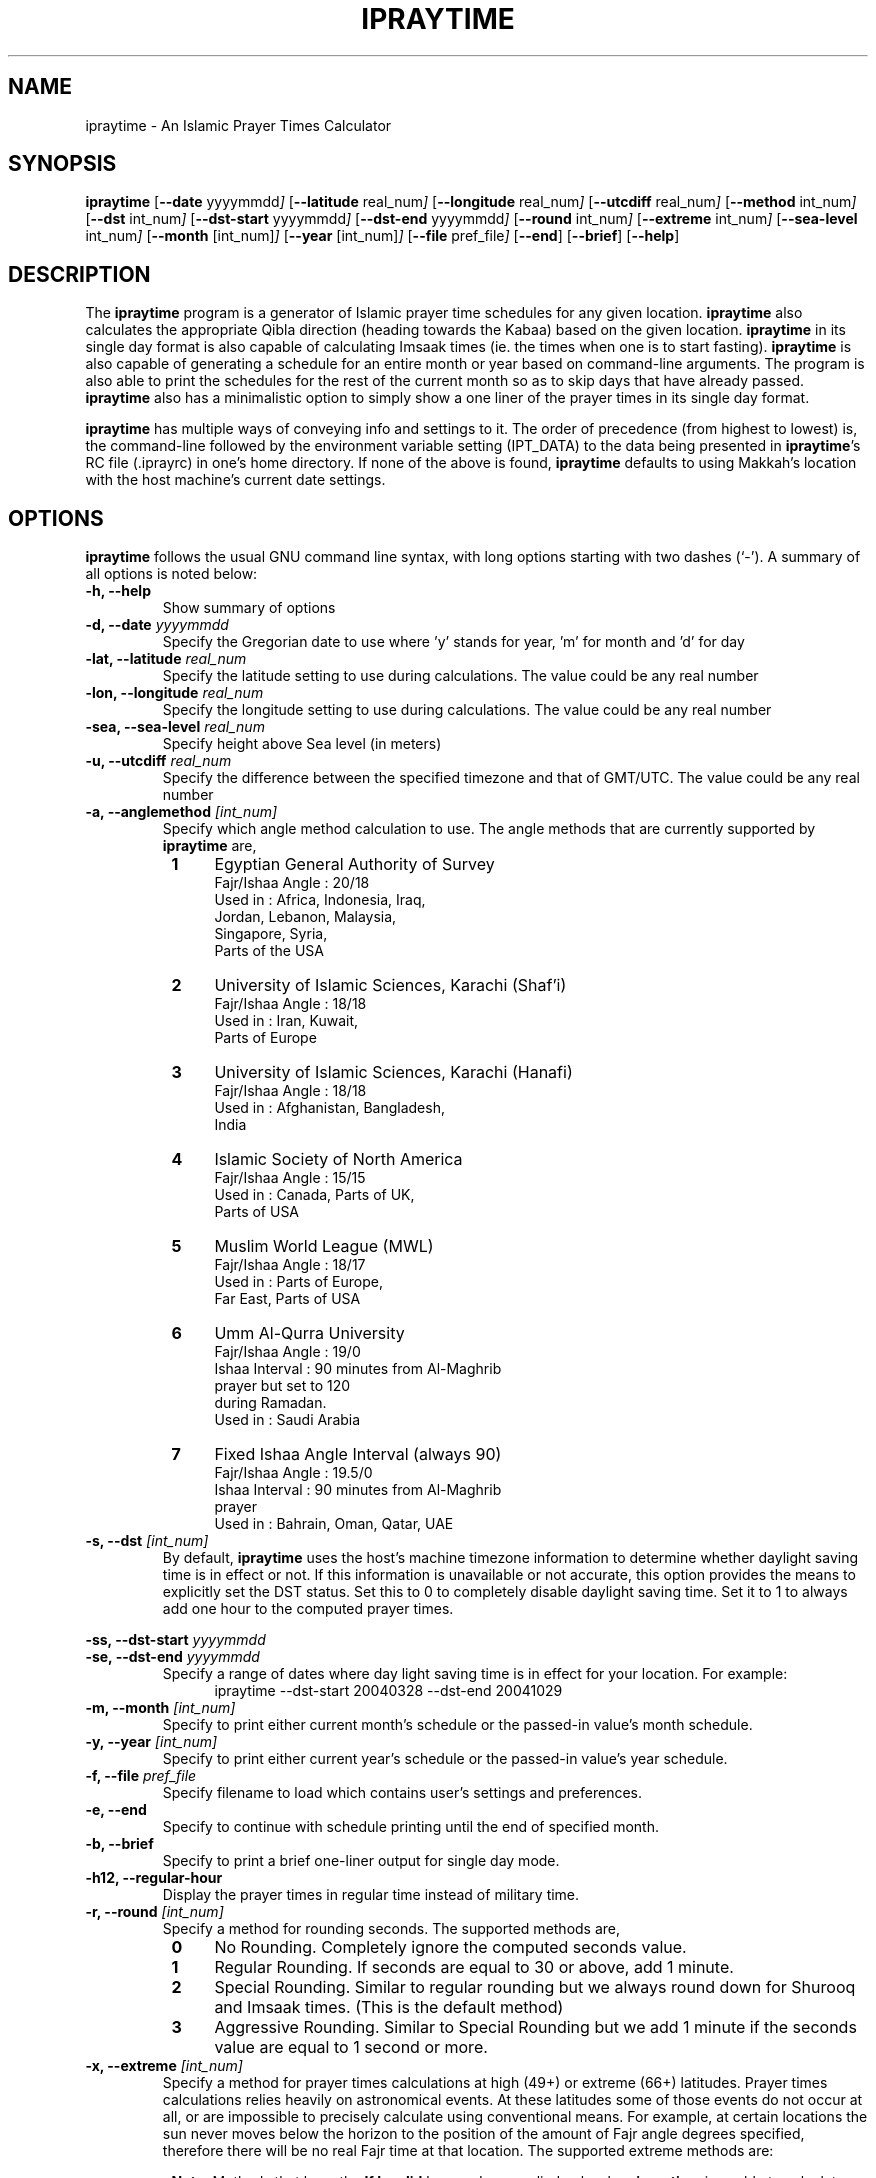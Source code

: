 \" -*- nroff -*-
\" $Id: ipraytime.1,v 1.10 2005/01/10 14:54:27 thamer Exp $
\" 
\" - Define 'example' macro
.de EX
.ne 5
.if n .sp 1
.if t .sp .5
.nf
.in +.5i
..
.de EE
.fi
.in -.5i
.if n .sp 1
.if t .sp .5
..
\" - Define 'example' macro
\" 
\" NOTE: Please adjust .TH date whenever modifying the manpage.
\" 
\" 
.TH IPRAYTIME "1" "January 10, 2005" "ipraytime" "User Commands"
.\"
.SH NAME
ipraytime \- An Islamic Prayer Times Calculator
.\"
.SH SYNOPSIS
.B ipraytime
.RB [ \-\-date
.RI           yyyymmdd ]
.RB [ \-\-latitude
.RI              real_num ]
.RB [ \-\-longitude
.RI              real_num ]
.RB [ \-\-utcdiff
.RI              real_num ]
.RB [ \-\-method
.RI             int_num ]
.RB [ \-\-dst
.RI             int_num ]
.RB [ \-\-dst\-start
.RI             yyyymmdd ]
.RB [ \-\-dst\-end
.RI             yyyymmdd ]
.RB [ \-\-round
.RI             int_num ]
.RB [ \-\-extreme
.RI             int_num ]
.RB [ \-\-sea\-level
.RI             int_num ]
.RB [ \-\-month
.RI            [int_num] ]
.RB [ \-\-year
.RI           [int_num] ]
.RB [ \-\-file
.RI           pref_file ]
.RB [ \-\-end ]
.RB [ \-\-brief ]
.RB [ \-\-help ]
.SH DESCRIPTION
The \fBipraytime\fR program is a generator of Islamic prayer time
schedules for any given location.  \fBipraytime\fR also calculates
the appropriate Qibla direction (heading towards the Kabaa) based
on the given location.  \fBipraytime\fR in its single day format
is also capable of calculating Imsaak times (ie. the times when one
is to start fasting).  \fBipraytime\fR is also capable of generating
a schedule for an entire month or year based on command\-line arguments.
The program is also able to print the schedules for the rest of the
current month so as to skip days that have already passed.
\fBipraytime\fR also has a minimalistic option to simply show
a one liner of the prayer times in its single day format.
.PP 
\fBipraytime\fR has multiple ways of conveying info and settings to it.
The order of precedence (from highest to lowest) is, the command\-line
followed by the environment variable setting (IPT_DATA) to the data being
presented in \fBipraytime\fR's RC file (.iprayrc) in one's home directory.
If none of the above is found, \fBipraytime\fR defaults to using Makkah's
location with the host machine's current date settings.
.SH OPTIONS
\fBipraytime\fR follows the usual GNU command line syntax, with long
options starting with two dashes (`\-').  A summary of all options is
noted below:
.TP 
.B \-h, \-\-help
Show summary of options
.TP 
.B \-d, \-\-date \fIyyyymmdd\fR
Specify the Gregorian date to use where 'y' stands for
year, 'm' for month and 'd' for day
.TP 
.B \-lat, \-\-latitude \fIreal_num\fR
Specify the latitude setting to use during calculations.  The value
could be any real number
.TP 
.B \-lon, \-\-longitude \fIreal_num\fR
Specify the longitude setting to use during calculations.  The value
could be any real number
.TP 
.B \-sea, \-\-sea\-level \fIreal_num\fR
Specify height above Sea level (in meters)
.TP 
.B \-u, \-\-utcdiff \fIreal_num\fR
Specify the difference between the specified timezone and that of GMT/UTC.
The value could be any real number
.TP 
.B \-a, \-\-anglemethod \fI[int_num]\fR
Specify which angle method calculation to use.  The angle methods that are
currently supported by \fBipraytime\fR are,
.RS 8
.TP 4
.B 1
Egyptian General Authority of Survey
  Fajr/Ishaa Angle  : 20/18
  Used in           : Africa, Indonesia, Iraq, 
                      Jordan, Lebanon, Malaysia,
                      Singapore, Syria,
                      Parts of the USA
.TP 4
.B 2
University of Islamic Sciences, Karachi (Shaf'i)
  Fajr/Ishaa Angle  : 18/18
  Used in           : Iran, Kuwait,
                      Parts of Europe
.TP 4
.B 3
University of Islamic Sciences, Karachi (Hanafi)
  Fajr/Ishaa Angle  : 18/18
  Used in           : Afghanistan, Bangladesh,
                      India
.TP 4
.B 4
Islamic Society of North America
  Fajr/Ishaa Angle  : 15/15
  Used in           : Canada, Parts of UK,
                      Parts of USA
.TP 4
.B 5
Muslim World League (MWL)
  Fajr/Ishaa Angle  : 18/17
  Used in           : Parts of Europe,
                      Far East, Parts of USA
.TP 4
.B 6
Umm Al\-Qurra University
  Fajr/Ishaa Angle  : 19/0
  Ishaa Interval    : 90 minutes from Al\-Maghrib
                      prayer but set to 120
                      during Ramadan.
  Used in           : Saudi Arabia
.TP 4
.B 7
Fixed Ishaa Angle Interval (always 90)
  Fajr/Ishaa Angle  : 19.5/0
  Ishaa Interval    : 90 minutes from Al\-Maghrib
                      prayer
  Used in           : Bahrain, Oman, Qatar, UAE
.RE
.TP 
.B \-s, \-\-dst \fI[int_num]\fR
By default, \fBipraytime\fR uses the host's machine timezone
information to determine whether daylight saving time is in effect or
not. If this information is unavailable or not accurate, this option
provides the means to explicitly set the DST status. Set this to 0 to
completely disable daylight saving time. Set it to 1 to always add one
hour to the computed prayer times.
.PP
.B \-ss, \-\-dst\-start  \fIyyyymmdd\fR
.br
.B \-se, \-\-dst\-end  \fIyyyymmdd\fR 
.br
.RS
Specify a range of dates where day light saving time is in effect for
your location. For example:
.RE
.RS 12
.TP 4
ipraytime \-\-dst\-start 20040328 \-\-dst\-end 20041029
.RE
.TP 
.B \-m, \-\-month \fI[int_num]\fR
Specify to print either current month's schedule or the passed\-in value's
month schedule.
.TP 
.B \-y, \-\-year \fI[int_num]\fR
Specify to print either current year's schedule or the passed\-in value's
year schedule.
.TP 
.B \-f, \-\-file \fIpref_file\fR
Specify filename to load which contains user's settings and preferences.
.TP 
.B \-e, \-\-end
Specify to continue with schedule printing until the end of specified month.
.TP 
.B \-b, \-\-brief
Specify to print a brief one\-liner output for single day mode.
.TP 
.B \-h12,  \-\-regular-hour
Display the prayer times in regular time instead of military time.
.TP 
.B \-r, \-\-round \fI[int_num]\fR
Specify a method for rounding seconds. The supported methods are,
.RS 8
.TP 4
.B 0
No Rounding. Completely ignore the computed seconds value.
.TP 4
.B 1
Regular Rounding. If seconds are equal to 30 or above, add 1 minute.
.TP 4
.B 2
Special Rounding. Similar to regular rounding but we always round down
for Shurooq and Imsaak times. (This is the default method)
.TP 4
.B 3
Aggressive Rounding. Similar to Special Rounding but we add 1 minute
if the seconds value are equal to 1 second or more.
.RE
.TP 
.B \-x, \-\-extreme \fI[int_num]\fR
Specify a method for prayer times calculations at high (49+) or
extreme (66+) latitudes. Prayer times calculations relies heavily on
astronomical events. At these latitudes some of those events do not
occur at all, or are impossible to precisely calculate using
conventional means. For example, at certain locations the sun never
moves below the horizon to the position of the amount of Fajr angle
degrees specified, therefore there will be no real Fajr time at that
location. The supported extreme methods are:
.RS 8
.PP 5
.B Note:
Methods that have the \fBIf Invalid\fR keyword are applied only when
\fBipraytime\fR is unable to calculate these times. Methods that have the
\fBAlways\fR keyword are applied always.
.TP 4
.B 0
None. If unable to calculate, leave as 99:99
.TP 4
.B 1
Nearest Latitude (Aqrab Al-Bilaad): All prayers [Always]
.TP 4
.B 2
Nearest Latitude (Aqrab Al-Bilaad): Fajr and Ishaa [Always]
.TP 4
.B 3
Nearest Latitude (Aqrab Al-Bilaad):  All prayers [If Invalid]
.TP 4
.B 4
Nearest Good Day (Aqrab Al-Ayyam): All prayers [Always]
.TP 4
.B 5
Nearest Good Day (Aqrab Al-Ayyam): All prayers [If Invalid] (This is
the default method)
.PP 4
.B Note: 
All the extreme methods following below do not have a proof in
traditional Shari'a (Fiqh) resources. These methods were introduced by
modern day Muslim scholars and scientists for practical reasons only.
.TP 4
.B 6
Seventh of Night: Fajr and Ishaa [Always]
.TP 4
.B 7
Seventh of Night: Fajr and Ishaa [If Invalid]
.TP 4
.B 8
Seventh of Day: Fajr and Ishaa [Always]
.TP 4
.B 9
Seventh of Day: Fajr and Ishaa [If Invalid]
.TP 4
.B 10
Half of the Night: Fajr and Ishaa [Always]
.TP 4
.B 11
Half of the Night: Fajr and Ishaa [If Invalid]
.PP 4
.B Note: 
To use the next two methods, you will need to specify \fBFajrInterval\fR and
\fBIshaaInterval\fR in your configuration file.
.TP 4
.B 12
Minutes from Shorooq/Maghrib: Fajr and Ishaa [Always]
.TP 4
.B 13
Minutes from Shorooq/Maghrib: Fajr and Ishaa [If invalid]
.RE
.SH CONFIGURATION
\fBipraytime\fR is capable of loading user specified preferences
and settings via a file (~/.iprayrc is search or one can command\-line
specify a file of their choosing via the \-\-file option).  The file's
configuration settings, which can be overridden by command\-line options,
uses the following syntax, 'variable_string: value'.  What follows is
a listing of all the accepted configuration variable strings and settings.
.TP 2
.B City
Specifies an informational city name string to be displayed for reference
.TP 2
.B Latitude
Specify the latitude setting to use during calculations.  The value
could be any real number
.TP 2
.B Longitude
Specify the longitude setting to use during calculations.  The value
could be any real number
.TP 2
.B UTC
Specify the difference between the specified timezone and that of GMT/UTC.
The value could be any real number
.TP 2
.B AngleMethod
Specify which angle method calculation to use.  The value needs to be a
positive integer of one of the supported methods
.TP 2
.B Mathhab
Specify which mathhab to use in one's calculations.  The current
supported value are 1 for Shaf'i and 2 for Hanafi
.TP 2
.B HourFormat
Specify a time format for displaying the prayer times. The value should
be 12 (regular time) or 24 (military time)
.TP 2
.B DST
Specify the current DST status. Set this to 0 to completely disable
daylight saving time. Or set it to 1 to always add one hour to the
computed prayer times.
.TP 2
.B DST\-Start
Specify the start date when daylight saving time adjustment is in
effect for your location. This value should be a valid date in yyyymmdd
form
.TP 2
.B DST\-End
Specify the date when daylight saving time adjustment period
ends. This value should be a valid date in yyyymmdd form
.TP 2
.B SeaLevel
Specify height above Sea level (in meters)
.TP 2
.B Pressure
Specify the atmospheric pressure in millibars. The default value is 1010. 
.TP 2
.B Temperature
Specify the temperature in Celsius degree. The default value is 10.
.TP 2
.B RoundMethod
Specify which method to use for rounding seconds. The value needs to
be an integer of one of the supported rounding methods
.TP 2
.B FajrAngle
Specify the fajr angle to use during calculations
.TP 2
.B IshaaAngle
Specify the ishaa angle to use during calculations
.TP 2
.B ImsaakAngle
Specify imsaak and fajr angle difference. The default value is 1.5 degrees
.TP 2
.B FajrInterval
Specify the number of minutes between fajr and shorooq. This should be
a positive integer.
.TP 2
.B IshaaInterval
Specify the number of minutes between Isha and Maghrib. This should be
a positive integer.
.TP 2
.B ImsaakInterval
Specify a difference in minutes between imsaak and fajr. The default
Imsaak interval from fajr is 10 minutes if the FajrInterval is set.
.TP 2
.B ExtremeMethod
Specify which method to use for high and extreme latitudes.  The value
needs to be an integer of one of the supported extreme methods
.TP 2
.B NearestLatitude
Specify the latitude Used for the 'Nearest Latitude' extreme
methods. The default is at 48.5 degrees
.SH ENVIRONMENT
.TP 10
.B IPT_DATA
One means to pass\-in the various required settings is via this variable.
The format of the variable needs to be "LocationName Latitude Longitude
UTCdiff AngleMethodNumber".  For instance,
.EX
setenv IPT_DATA "Dubai 25.25 55.3 4 2"
.EE
.SH REPORTING BUGS
Report bugs on the web using http://bugs.arabeyes.org
.SH AUTHORS
Written by Nadim Shaikli and Thamer Mahmoud. Part of the
Arabeyes.org project.
.SH COPYRIGHT
\fBipraytime\fR is subject to the GNU General Public License (GPL).
.br
Copyright \(co 2005, Arabeyes, Nadim Shaikli.
.SH SEE ALSO
\" .BR libitl (1).
.PP 
The ITL (Islamic Tools Library).  It is the underlying requirement for
\fBipraytime\fR to function.  The ITL library was created and is
hosted at \fBwww.arabeyes.org\fR.
